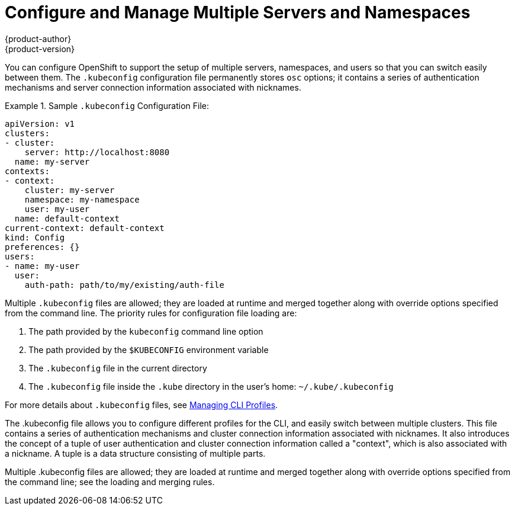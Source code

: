 = Configure and Manage Multiple Servers and Namespaces
{product-author}
{product-version}
:data-uri:
:icons:
:experimental:

You can configure OpenShift to support the setup of multiple servers, namespaces, and users so that you can switch easily between them. The `.kubeconfig` configuration file permanently stores `osc` options; it contains a series of authentication mechanisms and server connection information associated with nicknames.

.Sample `.kubeconfig` Configuration File:
====

----
apiVersion: v1
clusters:
- cluster:
    server: http://localhost:8080
  name: my-server
contexts:
- context:
    cluster: my-server
    namespace: my-namespace
    user: my-user
  name: default-context
current-context: default-context
kind: Config
preferences: {}
users:
- name: my-user
  user:
    auth-path: path/to/my/existing/auth-file
----
====

Multiple `.kubeconfig` files are allowed; they are loaded at runtime and merged together along with override options specified from the command line. The priority rules for configuration file loading are:

.  The path provided by the `kubeconfig` command line option
.  The path provided by the `$KUBECONFIG` environment variable
.  The `.kubeconfig` file in the current directory
.  The `.kubeconfig` file inside the `.kube` directory in the user's home: `~/.kube/.kubeconfig`

For more details about `.kubeconfig` files, see link:../using_openshift/managing_cli_profiles.html[Managing CLI Profiles].

The .kubeconfig file allows you to configure different profiles for the CLI, and easily switch between multiple clusters. This file contains a series of authentication mechanisms and cluster connection information associated with nicknames. It also introduces the concept of a tuple of user authentication and cluster connection information called a "context", which is also associated with a nickname. A tuple is a data structure consisting of multiple parts.

Multiple .kubeconfig files are allowed; they are loaded at runtime and merged together along with override options specified from the command line; see the loading and merging rules.